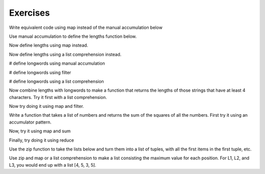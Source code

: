 ..  Copyright (C)  Paul Resnick.  Permission is granted to copy, distribute
    and/or modify this document under the terms of the GNU Free Documentation
    License, Version 1.3 or any later version published by the Free Software
    Foundation; with Invariant Sections being Forward, Prefaces, and
    Contributor List, no Front-Cover Texts, and no Back-Cover Texts.  A copy of
    the license is included in the section entitled "GNU Free Documentation
    License".

Exercises
---------


Write equivalent code using map instead of the manual accumulation below

.. activecode:: map_exercise_1

   things = [3, 5, -4, 7]
   
   accum = []
   for thing in things:
       accum.append(thing+1)
   print(accum)
   
Use manual accumulation to define the lengths function below.
 
.. activecode:: map_exercise_2

   def lengths(strings):
       """lengths takes a list of strings as input and returns a list of numbers that are the lengths
       of strings in the input list. Use manual accumulation!"""
       # fill in this function's definition to make the test pass.
   
   =====

   from unittest.gui import TestCaseGui

   class myTests(TestCaseGui):

      def testOne(self):
         self.assertEqual(lengths(["Hello", "hi", "bye"]), [5, 2, 3], "Testing whether lengths has been correctly defined.")

   myTests().main()
  
Now define lengths using map instead.
 
.. activecode:: map_exercise_3

   def lengths(strings):
       """lengths takes a list of strings as input and returns a list of numbers that are the lengths
       of strings in the input list. Use map!"""
       # fill in this function's definition to make the test pass.

   =====

   from unittest.gui import TestCaseGui

   class myTests(TestCaseGui):

      def testOne(self):
         self.assertEqual(lengths(["Hello", "hi", "bye"]), [5, 2, 3], "Testing whether lengths has been correctly defined.")

   myTests().main()

Now define lengths using a list comprehension instead.
 
.. activecode:: listcomp_exercise_1

   def lengths(strings):
       """lengths takes a list of strings as input and returns a list of numbers that are the lengths
       of strings in the input list. Use a list comprehension!"""
       # fill in this function's definition to make the test pass.
   
   =====

   from unittest.gui import TestCaseGui

   class myTests(TestCaseGui):

      def testOne(self):
         self.assertEqual(lengths(["Hello", "hi", "bye"]), [5, 2, 3], "Testing whether lengths has been correctly defined.")

   myTests().main()
   
   
.. activecode:: filter_exercise_1

   things = [3, 5, -4, 7]
   # write code to produce a list of only the positive things, [3, 5, 7], via manual accumulation

.. activecode:: filter_exercise_2

   things = [3, 5, -4, 7]
   # write code to produce a list of only the positive things, [3, 5, 7], using the filter function


.. activecode:: filter_exercise_2a

   things = [3, 5, -4, 7]
   # write code to produce a list of only the positive things, [3, 5, 7], using a list comprehension

# define longwords using manual accumulation

.. activecode:: filter_exercise_3

   def longwords(strings):
       """Return a shorter list of strings containing only the strings with more than four characters. Use manual accumulation."""
       # write your code here

   =====

   from unittest.gui import TestCaseGui

   class myTests(TestCaseGui):

      def testOne(self):
         self.assertEqual(longwords(["Hello", "hi", "bye", "wonderful"]), ["Hello", "wonderful"], "Testing whether longwords has been correctly defined.")

   myTests().main()

# define longwords using filter
   
.. activecode:: filter_exercise_4

   def longwords(strings):
       """Return a shorter list of strings containing only the strings with more than four characters. Use the filter function."""
       # write your code here

   =====

   from unittest.gui import TestCaseGui

   class myTests(TestCaseGui):

      def testOne(self):
         self.assertEqual(longwords(["Hello", "hi", "bye", "wonderful"]), ["Hello", "wonderful"], "Testing whether longwords has been correctly defined.")

   myTests().main()

# define longwords using a list comprehension

.. activecode:: listcomp_exercise_2

   def longwords(strings):
       """Return a shorter list of strings containing only the strings with more than four characters. Use a list comprehension."""
       # write your code here
              
   =====

   from unittest.gui import TestCaseGui

   class myTests(TestCaseGui):

      def testOne(self):
         self.assertEqual(longwords(["Hello", "hi", "bye", "wonderful"]), ["Hello", "wonderful"], "Testing whether longwords has been correctly defined.")

   myTests().main()

 
Now combine lengths with longwords to make a function that returns the lengths of those strings that have at least 4 characters. Try it first with a list comprehension.
 
.. activecode:: listcomp_exercise_3

   def longlengths(strings):
       return None

   =====

   from unittest.gui import TestCaseGui

   class myTests(TestCaseGui):

      def testOne(self):
         self.assertEqual(longlengths(["Hello", "hi", "bye", "wonderful"]), [5, 9], "Testing whether longlengths has been correctly defined.")

   myTests().main()

Now try doing it using map and filter.

.. activecode:: listcomp_exercise_4

   def longlengths(strings):
       return None
       
   =====

   from unittest.gui import TestCaseGui

   class myTests(TestCaseGui):

      def testOne(self):
         self.assertEqual(longlengths(["Hello", "hi", "bye", "wonderful"]), [5, 9], "Testing whether longlengths has been correctly defined.")

   myTests().main()

Write a function that takes a list of numbers and returns the sum of the squares of all the numbers. First try it using an accumulator pattern.

.. activecode:: reduce_exercise_2
   
   def sumSquares(L):
       return None
   
   nums = [3, 2, 2, -1, 1]
   
   =====

   from unittest.gui import TestCaseGui

   class myTests(TestCaseGui):

      def testOne(self):
         self.assertEqual(sumSquares(nums), 19, "Testing whether sumSquares has been correctly defined.")

   myTests().main()

Now, try it using map and sum 

.. activecode:: reduce_exercise_3
   
   def sumSquares(L):
       return None
   
   nums = [3, 2, 2, -1, 1]
   
   =====

   from unittest.gui import TestCaseGui

   class myTests(TestCaseGui):

      def testOne(self):
         self.assertEqual(sumSquares(nums), 19, "Testing whether sumSquares has been correctly defined.")

   myTests().main()
  
   
Finally, try doing it using reduce 

.. activecode:: reduce_exercise_4
   
   def sumSquares(L):
       return None
   
   nums = [3, 2, 2, -1, 1]
   
   =====

   from unittest.gui import TestCaseGui

   class myTests(TestCaseGui):

      def testOne(self):
         self.assertEqual(sumSquares(nums), 19, "Testing whether sumSquares has been correctly defined.")

   myTests().main()

Use the zip function to take the lists below and turn them into a list of tuples, with all the first items in the first tuple, etc.

.. activecode:: zip_exercise_1

   L1 = [1, 2, 3, 4]
   L2 = [4, 3, 2, 3]
   L3 = [0, 5, 0, 5]
   
   tups = []
   
   =====

   from unittest.gui import TestCaseGui

   class myTests(TestCaseGui):

      def testOne(self):
         self.assertEqual(tups, [(1, 4, 0), (2, 3, 5), (3, 2, 0), (4, 3, 5)], "Testing whether tups has been correctly defined.")

   myTests().main()

Use zip and map or a list comprehension to make a list consisting the maximum value for each position. For L1, L2, and
L3, you would end up with a list [4, 5, 3, 5].

.. activecode:: zip_exercise_2

   L1 = [1, 2, 3, 4]
   L2 = [4, 3, 2, 3]
   L3 = [0, 5, 0, 5]
   
   maxs = []
   
   =====

   from unittest.gui import TestCaseGui

   class myTests(TestCaseGui):

      def testOne(self):
         self.assertEqual(maxs, [4, 5, 3, 5], "Testing whether maxs has been correctly defined.")

   myTests().main()

